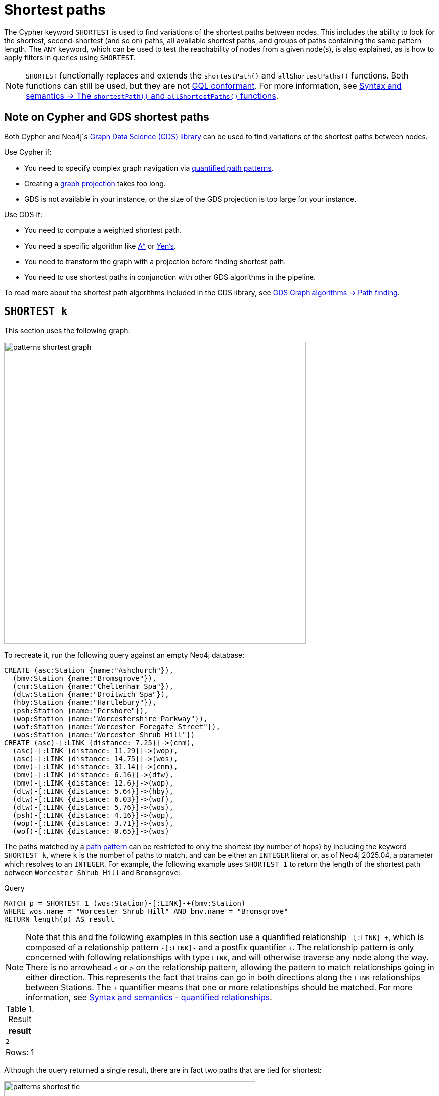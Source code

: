 :description: Information about finding the `SHORTEST` path patterns.
= Shortest paths

The Cypher keyword `SHORTEST` is used to find variations of the shortest paths between nodes.
This includes the ability to look for the shortest, second-shortest (and so on) paths, all available shortest paths, and groups of paths containing the same pattern length.
The `ANY` keyword, which can be used to test the reachability of nodes from a given node(s), is also explained, as is how to apply filters in queries using `SHORTEST`.

[NOTE]
`SHORTEST` functionally replaces and extends the `shortestPath()` and `allShortestPaths()` functions.
Both functions can still be used, but they are not xref:appendix/gql-conformance/index.adoc[GQL conformant].
For more information, see xref:patterns/reference.adoc#shortest-functions[Syntax and semantics -> The `shortestPath()` and `allShortestPaths()` functions].

[[cypher-gds-shortest]]
== Note on Cypher and GDS shortest paths

Both Cypher and Neo4j´s link:https://neo4j.com/docs/graph-data-science/current/[Graph Data Science (GDS) library] can be used to find variations of the shortest paths between nodes.

Use Cypher if:

* You need to specify complex graph navigation via xref:patterns/variable-length-patterns.adoc#quantified-path-patterns[quantified path patterns].
* Creating a link:https://neo4j.com/docs/graph-data-science/current/management-ops/graph-creation/graph-project/[graph projection] takes too long.
* GDS is not available in your instance, or the size of the GDS projection is too large for your instance.

Use GDS if:

* You need to compute a weighted shortest path.
* You need a specific algorithm like https://neo4j.com/docs/graph-data-science/current/algorithms/astar/[A*] or https://neo4j.com/docs/graph-data-science/current/algorithms/yens/[Yen’s].
* You need to transform the graph with a projection before finding shortest path.
* You need to use shortest paths in conjunction with other GDS algorithms in the pipeline.

To read more about the shortest path algorithms included in the GDS library, see https://neo4j.com/docs/graph-data-science/current/algorithms/pathfinding[GDS Graph algorithms -> Path finding].

[[shortest]]
== `SHORTEST k`

This section uses the following graph:

image::patterns_shortest_graph.svg[width="600", role="middle"]

To recreate it, run the following query against an empty Neo4j database:

[source,cypher, role=test-setup]
----
CREATE (asc:Station {name:"Ashchurch"}),
  (bmv:Station {name:"Bromsgrove"}),
  (cnm:Station {name:"Cheltenham Spa"}),
  (dtw:Station {name:"Droitwich Spa"}),
  (hby:Station {name:"Hartlebury"}),
  (psh:Station {name:"Pershore"}),
  (wop:Station {name:"Worcestershire Parkway"}),
  (wof:Station {name:"Worcester Foregate Street"}),
  (wos:Station {name:"Worcester Shrub Hill"})
CREATE (asc)-[:LINK {distance: 7.25}]->(cnm),
  (asc)-[:LINK {distance: 11.29}]->(wop),
  (asc)-[:LINK {distance: 14.75}]->(wos),
  (bmv)-[:LINK {distance: 31.14}]->(cnm),
  (bmv)-[:LINK {distance: 6.16}]->(dtw),
  (bmv)-[:LINK {distance: 12.6}]->(wop),
  (dtw)-[:LINK {distance: 5.64}]->(hby),
  (dtw)-[:LINK {distance: 6.03}]->(wof),
  (dtw)-[:LINK {distance: 5.76}]->(wos),
  (psh)-[:LINK {distance: 4.16}]->(wop),
  (wop)-[:LINK {distance: 3.71}]->(wos),
  (wof)-[:LINK {distance: 0.65}]->(wos)
----

The paths matched by a xref:patterns/fixed-length-patterns.adoc#path-patterns[path pattern] can be restricted to only the shortest (by number of hops) by including the keyword `SHORTEST k`, where `k` is the number of paths to match, and can be either an `INTEGER` literal or, as of Neo4j 2025.04, a parameter which resolves to an `INTEGER`.
For example, the following example uses `SHORTEST 1` to return the length of the shortest path between `Worcester Shrub Hill` and `Bromsgrove`:

.Query
[source, cypher]
----
MATCH p = SHORTEST 1 (wos:Station)-[:LINK]-+(bmv:Station)
WHERE wos.name = "Worcester Shrub Hill" AND bmv.name = "Bromsgrove"
RETURN length(p) AS result
----

[NOTE]
Note that this and the following examples in this section use a quantified relationship `-[:LINK]-\+`, which is composed of a relationship pattern `-[:LINK]-` and a postfix quantifier `+`.
The relationship pattern is only concerned with following relationships with type `LINK`, and will otherwise traverse any node along the way.
There is no arrowhead `<` or `>` on the relationship pattern, allowing the pattern to match relationships going in either direction.
This represents the fact that trains can go in both directions along the `LINK` relationships between Stations.
The `+` quantifier means that one or more relationships should be matched. For more information, see xref:patterns/reference.adoc#quantified-relationships[Syntax and semantics - quantified relationships].

.Result
[role="queryresult",options="header,footer",cols="m"]
|===
| result

| 2

1+d|Rows: 1

|===

Although the query returned a single result, there are in fact two paths that are tied for shortest:

image::patterns_shortest_tie.svg[width="500",role="middle"]

Because `1` was specified in `SHORTEST`, only one of the paths is returned.
Which one is returned is non-deterministic.

If instead `SHORTEST 2` is specified, all shortest paths in this example would be returned, and the result would be deterministic:

.Query
[source, cypher]
----
MATCH p = SHORTEST 2 (wos:Station)-[:LINK]-+(bmv:Station)
WHERE wos.name = "Worcester Shrub Hill" AND bmv.name = "Bromsgrove"
RETURN [n in nodes(p) | n.name] AS stops
----

.Result
[role="queryresult",options="header,footer",cols="m"]
|===
| stops

| ["Worcester Shrub Hill", "Droitwich Spa", "Bromsgrove"]
| ["Worcester Shrub Hill", "Worcestershire Parkway", "Bromsgrove"]

1+d|Rows: 2

|===

Increasing the number of paths will return the next shortest paths.
Three paths are tied for the second shortest:

image::patterns_second_shortest_paths.svg[width="500",role="middle"]

The following query returns all three of the second shortest paths, along with the two shortest paths:

.Query
[source, cypher]
----
MATCH p = SHORTEST 5 (wos:Station)-[:LINK]-+(bmv:Station)
WHERE wos.name = "Worcester Shrub Hill" AND bmv.name = "Bromsgrove"
RETURN [n in nodes(p) | n.name] AS stops
----

.Result
[role="queryresult",options="header,footer",cols="m"]
|===

| stops

| ["Worcester Shrub Hill", "Droitwich Spa", "Bromsgrove"]
| ["Worcester Shrub Hill", "Worcestershire Parkway", "Bromsgrove"]
| ["Worcester Shrub Hill", "Worcester Foregate Street", "Droitwich Spa", "Bromsgrove"]
| ["Worcester Shrub Hill", "Ashchurch", "Worcestershire Parkway", "Bromsgrove"]
| ["Worcester Shrub Hill", "Ashchurch", "Cheltenham Spa", "Bromsgrove"]

1+d|Rows: 5
|===

If there had been only four possible paths between the two Stations, then only those four would have been returned.

[[all-shortest]]
== `ALL SHORTEST`

To return all paths that are tied for shortest length, use the keywords `ALL SHORTEST`:

.Query
[source,cypher]
----
MATCH p = ALL SHORTEST (wos:Station)-[:LINK]-+(bmv:Station)
WHERE wos.name = "Worcester Shrub Hill" AND bmv.name = "Bromsgrove"
RETURN [n in nodes(p) | n.name] AS stops
----

.Result
[role="queryresult",options="header,footer",cols="m"]
|===
| stops

| ["Worcester Shrub Hill", "Droitwich Spa", "Bromsgrove"]
| ["Worcester Shrub Hill", "Worcestershire Parkway", "Bromsgrove"]

1+d|Rows: 2

|===


[[shortest-groups]]
== `SHORTEST k GROUPS`

To return all paths that are tied for first, second, and so on up to the kth shortest length, use `SHORTEST k GROUPS`.
For example, the following returns the first and second shortest length paths between  `Worcester Shrub Hill` and `Bromsgrove`:

.Query
[source,cypher]
----
MATCH p = SHORTEST 2 GROUPS (wos:Station)-[:LINK]-+(bmv:Station)
WHERE wos.name = "Worcester Shrub Hill" AND bmv.name = "Bromsgrove"
RETURN [n in nodes(p) | n.name] AS stops, length(p) AS pathLength
----

.Result
[role="queryresult",options="header,footer",cols="2m,m"]
|===
| stops | pathLength
| ["Worcester Shrub Hill", "Droitwich Spa", "Bromsgrove"] | 2
| ["Worcester Shrub Hill", "Worcestershire Parkway", "Bromsgrove"] | 2
| ["Worcester Shrub Hill", "Worcester Foregate Street", "Droitwich Spa", "Bromsgrove"] | 3
| ["Worcester Shrub Hill", "Ashchurch", "Worcestershire Parkway", "Bromsgrove"] | 3
| ["Worcester Shrub Hill", "Ashchurch", "Cheltenham Spa", "Bromsgrove"] | 3
2+d|Rows: 5
|===

The first group includes the two shortest paths with `pathLength = 2` (as seen in the first two rows of the results), and the second group includes the three second shortest paths with `pathLength = 3` (as seen in the last three rows of the results).

If more groups are specified than exist in the graph, only those paths that exist are returned.
For example, if the paths equal to one of the eight shortest paths are specified for `Worcester Shrub Hill` to `Bromsgrove`, only seven groups are returned:

.Query
[source,cypher]
----
MATCH p = SHORTEST 8 GROUPS (wos:Station)-[:LINK]-+(bmv:Station)
WHERE wos.name = "Worcester Shrub Hill" AND bmv.name = "Bromsgrove"
RETURN length(p) AS pathLength, count(*) AS numPaths
----

.Result
[role="queryresult",options="header,footer",cols="2*m"]
|===
| pathLength | numPaths

| 2 | 2
| 3 | 3
| 4 | 1
| 5 | 4
| 6 | 8
| 7 | 10
| 8 | 6

2+d|Rows: 7
|===

[[any]]
== `ANY`

The `ANY` keyword can be used to test the reachability of nodes from a given node(s).
It returns the same as `SHORTEST 1`, but by using the `ANY` keyword the intent of the query is clearer.
For example, the following query shows that there exists a route from `Pershore` to `Bromsgrove` where the distance between each pair of stations is less than 10 miles:

.Query
[source,cypher]
----
MATCH path = ANY
  (:Station {name: 'Pershore'})-[l:LINK WHERE l.distance < 10]-+(b:Station {name: 'Bromsgrove'})
RETURN [r IN relationships(path) | r.distance] AS distances
----

.Result
[role="queryresult",options="header,footer",cols="m"]
|===

| distances

| [4.16, 3.71, 5.76, 6.16]

1+d|Rows: 1
|===

[[partitions]]
== Partitions

When there are multiple start or end nodes matching a path pattern, the matches are partitioned into distinct pairs of start and end nodes prior to selecting the shortest paths; a partition is one distinct pair of start node and end node.
The selection of shortest paths is then done from all paths that join the start and end node of a given partition.
The results are then formed from the union of all the shortest paths found for each partition.

For example, if the start nodes of matches are bound to either `Droitwich Spa` or `Hartlebury`, and the end nodes are bound to either `Ashchurch` or `Cheltenham Spa`, there will be four distinct pairs of start and end nodes, and therefore four partitions:

[options="header",cols="a,a"]
|===
| *Start node* | *End node*

| `Droitwich Spa` | `Ashchurch`
| `Droitwich Spa` | `Cheltenham Spa`
| `Hartlebury` | `Ashchurch`
| `Hartlebury` | `Cheltenham Spa`

|===

The following query illustrates how these partitions define the sets of results within which the shortest paths are selected.
It uses a pair of xref:clauses/unwind.adoc[`UNWIND`] clauses to generate a Cartesian product of the names of the `Stations` (all possible pairs of start node and end node), followed by the `MATCH` clause to find the shortest two groups of paths for each pair of distinct start and end `Stations`:

.Query
[source,cypher]
----
UNWIND ["Droitwich Spa", "Hartlebury"] AS a
UNWIND ["Ashchurch", "Cheltenham Spa"] AS b
MATCH SHORTEST 2 GROUPS (o:Station {name: a})-[l]-+(d:Station {name: b})
RETURN o.name AS start, d.name AS end,
    size(l) AS pathLength, count(*) AS numPaths
ORDER BY start, end, pathLength
----

.Result
[role="queryresult",options="header,footer",cols="4*m"]
|===

| start | end | pathLength | numPaths

| "Droitwich Spa" | "Ashchurch" | 2 | 1
| "Droitwich Spa" | "Ashchurch" | 3 | 4
| "Droitwich Spa" | "Cheltenham Spa" | 2 | 1
| "Droitwich Spa" | "Cheltenham Spa" | 3 | 1
| "Hartlebury" | "Ashchurch" | 3 | 1
| "Hartlebury" | "Ashchurch" | 4 | 4
| "Hartlebury" | "Cheltenham Spa" | 3 | 1
| "Hartlebury" | "Cheltenham Spa" | 4 | 1

4+d|Rows: 8
|===

Each partition appears twice: once for the group of shortest paths and once for the group of second shortest paths.
For example, for the partition of `Droitwich Spa` as the `start` and `Ashchurch` as the `end`, the shortest path group (paths with length `2`) has one path, and the second shortest path group (paths with length `3`) has four paths.

[[filters]]
== Pre-filters and post-filters

The position of a filter in a shortest path query will affect whether it is applied before or after selecting the shortest paths.
To see the difference, first consider a query that returns the shortest path from `Hartlebury` to `Cheltenham Spa`:

.Query
[source,cypher]
----
MATCH SHORTEST 1
  (:Station {name: 'Hartlebury'}) 
  (()--(n))+ 
  (:Station {name: 'Cheltenham Spa'})
RETURN [stop in n[..-1] | stop.name] AS stops
----

.Result
[role="queryresult",options="header,footer",cols="m"]
|===
| stops

| ["Droitwich Spa", "Bromsgrove"]

1+d|Rows: 1
|===

Note that `n[..-1]` is a slicing operation that returns all elements of `n` except the last.
If instead, the query uses a `WHERE` clause at the `MATCH` level to filter out routes that go via Bromsgrove, the filtering is applied after the shortest paths are selected.
This results in the only solution being removed, and no results being returned:

.Query
[source,cypher]
----
MATCH SHORTEST 1 
  (:Station {name: 'Hartlebury'}) 
  (()--(n:Station))+ 
  (:Station {name: 'Cheltenham Spa'})
WHERE none(stop IN n[..-1] WHERE stop.name = 'Bromsgrove')
RETURN [stop in n[..-1] | stop.name] AS stops
----

.Result
[role="queryresult",options="header,footer",cols="m"]
|===
| stops

1+d|Rows: 0
|===

There are two ways to turn a post-filter without solutions into a pre-filter that returns solutions.
One is to inline the predicate into the path pattern:

.Query
[source,cypher]
----
MATCH SHORTEST 1
  (:Station {name: 'Hartlebury'}) 
  (()--(n:Station WHERE n.name <> 'Bromsgrove'))+
  (:Station {name: 'Cheltenham Spa'})
RETURN [stop in n[..-1] | stop.name] AS stops
----

.Result
[role="queryresult",options="header,footer",cols="m"]
|===
| stops

| ["Droitwich Spa", "Worcester Shrub Hill", "Ashchurch"]

1+d|Rows: 1
|===

The shortest journey that avoids `Bromsgrove` is now returned.

An alternative is to wrap the path pattern and filter in parentheses (leaving the `SHORTEST` keyword on the outside):

.Query
[source,cypher]
----
MATCH SHORTEST 1
  ( (:Station {name: 'Hartlebury'}) 
    (()--(n:Station))+ 
    (:Station {name: 'Cheltenham Spa'})
     WHERE none(stop IN n[..-1] WHERE stop.name = 'Bromsgrove') )
RETURN [stop in n[..-1] | stop.name] AS stops
----

.Result
[role="queryresult",options="header,footer",cols="m"]
|===
| stops

| ["Droitwich Spa", "Worcester Shrub Hill", "Ashchurch"]

1+d|Rows: 1
|===

[[pre-filter-path-variable]]
== Pre-filter with a path variable

The previous section showed how to apply a filter before the shortest path selection by the use of parentheses.
Placing a path variable declaration before the shortest path keywords, however, places it outside the scope of the parentheses.
To reference a path variable in a pre-filter, it has to be declared inside the parentheses.

To illustrate, consider this example that returns all shortest paths from `Hartlebury` to each of the other `Stations`:

.Query
[source,cypher]
----
MATCH p = SHORTEST 1 (:Station {name: 'Hartlebury'})--+(b:Station)
RETURN b.name AS destination, length(p) AS pathLength
ORDER BY pathLength, destination
----

.Result
[role="queryresult",options="header,footer",cols="2*m"]
|===
| destination | pathLength

| "Droitwich Spa" | 1
| "Bromsgrove" | 2
| "Worcester Foregate Street" | 2
| "Worcester Shrub Hill" | 2
| "Ashchurch" | 3
| "Cheltenham Spa" | 3
| "Worcestershire Parkway" | 3
| "Pershore" | 4

2+d|Rows: 8

|===

If the query is altered to only include routes that have an even number of stops, adding a `WHERE` clause at the `MATCH` level will not work, because it would be a post-filter.
It would return the results of the previous query with all routes with an odd number of stops removed:

.Query
[source,cypher]
----
MATCH p = SHORTEST 1 (:Station {name: 'Hartlebury'})--+(b:Station)
WHERE length(p) % 2 = 0
RETURN b.name AS destination, length(p) AS pathLength
ORDER BY pathLength, destination
----

.Result
[role="queryresult",options="header,footer",cols="2*m"]
|===
| destination | pathLength

| "Bromsgrove" | 2
| "Worcester Foregate Street" | 2
| "Worcester Shrub Hill" | 2
| "Pershore" | 4

2+d|Rows: 4
|===

To move the predicate to a pre-filter, the path variable should be referenced from within the parentheses, and the shortest routes with an even number of stops will be returned for all the destinations:

.Query
[source,cypher]
----
MATCH SHORTEST 1
  (p = (:Station {name: 'Hartlebury'})--+(b:Station) 
    WHERE length(p) % 2 = 0 )
RETURN b.name AS destination, length(p) AS pathLength
ORDER BY pathLength, destination
----

.Result
[role="queryresult",options="header,footer",cols="2*m"]
|===
| destination | pathLength

| "Bromsgrove" | 2
| "Worcester Foregate Street" | 2
| "Worcester Shrub Hill" | 2
| "Ashchurch" | 4
| "Cheltenham Spa" | 4
| "Droitwich Spa" | 4
| "Pershore" | 4
| "Worcestershire Parkway" | 4

2+d|Rows: 8
|===

== Planning shortest path queries

This section describes the operators used when planning shortest path queries.
For readers not familiar with Cypher execution plans and operators, it is recommended to first read the section xref:planning-and-tuning/execution-plans.adoc[].

There are two operators used to plan `SHORTEST` queries:

* xref:planning-and-tuning/operators/operators-detail.adoc#query-plan-stateful-shortest-path-all[`StatefulShortestPath(All)`] - uses a unidirectional breadth-first search algorithm to find shortest paths from a previously matched start node to an end node that has not yet been matched.

* xref:planning-and-tuning/operators/operators-detail.adoc#query-plan-stateful-shortest-path-into[`StatefulShortestPath(Into)`] - uses a bidirectional breadth-first search (BFS) algorithm, where two simultaneous BFS invocations are performed, one from the left boundary node and one from the right boundary node.

`StatefulShortestPath(Into)` is used by the planner when both boundary nodes in the shortest path are estimated to match at most one node each.
Otherwise, `StatefulShortestPath(All)` is used.

For example, the planner estimates that the left boundary node in the below query will match one node, and the right boundary node will match five nodes,
and chooses to expand from the left boundary node. Using `StatefulShortestPath(Into)` would require five bidirectional breadth-first search (BFS) invocations,
whereas `StatefulShortestPath(All)` would require only one unidirectional BFS invocation.
As a result, the query will use `StatefulShortestPath(All)`.

.Query planned with `StatefulShortestPath(All)`
[source,cypher]
----
PROFILE
MATCH
  p = SHORTEST 1 (a:Station {name: "Worcestershire Parkway"})(()-[]-()-[]-()){1,}(b:Station)
RETURN p
----

.Result
[role="queryplan", subs="attributes+"]
----
+----------------------------+----+----------------------------------------------------------------------------------+----------------+------+---------+----------------+------------------------+-----------+---------------------+
| Operator                   | Id | Details                                                                          | Estimated Rows | Rows | DB Hits | Memory (Bytes) | Page Cache Hits/Misses | Time (ms) | Pipeline            |
+----------------------------+----+----------------------------------------------------------------------------------+----------------+------+---------+----------------+------------------------+-----------+---------------------+
| +ProduceResults            |  0 | p                                                                                |              5 |    9 |     122 |              0 |                    0/0 |    10.967 |                     |
| |                          +----+----------------------------------------------------------------------------------+----------------+------+---------+----------------+------------------------+-----------+                     |
| +Projection                |  1 | (a) ((anon_12)-[anon_14]-(anon_13)-[anon_11]-())* (b) AS p                       |              5 |    9 |       0 |                |                    0/0 |     0.063 |                     |
| |                          +----+----------------------------------------------------------------------------------+----------------+------+---------+----------------+------------------------+-----------+                     |
| +StatefulShortestPath(All) |  2 | SHORTEST 1 (a) ((`anon_5`)-[`anon_6`]-(`anon_7`)-[`anon_8`]-(`anon_9`)){1, } (b) |              5 |    9 |      80 |          18927 |                    0/0 |     1.071 | In Pipeline 1       |
| |                          |    |         expanding from: a                                                        |                |      |         |                |                        |           |                     |
| |                          |    |     inlined predicates: b:Station                                                |                |      |         |                |                        |           |                     |
| |                          +----+----------------------------------------------------------------------------------+----------------+------+---------+----------------+------------------------+-----------+---------------------+
| +Filter                    |  3 | a.name = $autostring_0                                                           |              1 |    1 |      18 |                |                        |           |                     |
| |                          +----+----------------------------------------------------------------------------------+----------------+------+---------+----------------+                        |           |                     |
| +NodeByLabelScan           |  4 | a:Station                                                                        |             10 |    9 |      10 |            376 |                    3/0 |     0.811 | Fused in Pipeline 0 |
+----------------------------+----+----------------------------------------------------------------------------------+----------------+------+---------+----------------+------------------------+-----------+---------------------+
----

However, the heuristic to favor `StatefulShortestPath(All)` can lead to worse query performance.
To have the planner choose the `StatefulShortestPath(Into)` instead, rewrite the query using a xref:subqueries/call-subquery.adoc[`CALL` subquery], which will execute once for each incoming row.

For example, in the below query, using a `CALL` subquery ensures that the planner binds `a` and `b` to exactly one `Station` node respectively for each executed row, and this forces it to use `StatefulShortestPath(Into)` for each invocation of the `CALL` subquery, since a precondition of using this operator is that both boundary nodes match exactly one node each.

[NOTE]
The below query uses a xref:subqueries/call-subquery.adoc#variable-scope-clause[variable scope clause] to import variables into the `CALL` subquery.

.Query rewritten to use `StatefulShortestPath(Into)`
[source,cypher]
----
PROFILE
MATCH
  (a:Station {name: "Worcestershire Parkway"}),
  (b:Station)
CALL (a, b) {
  MATCH
    p = SHORTEST 1 (a)(()-[]-()-[]-()){1,}(b)
  RETURN p
}
RETURN p
----

.Result
[role="queryplan", subs="attributes+"]
----
+-----------------------------+----+----------------------------------------------------------------------------------+----------------+------+---------+----------------+------------------------+-----------+---------------------+
| Operator                    | Id | Details                                                                          | Estimated Rows | Rows | DB Hits | Memory (Bytes) | Page Cache Hits/Misses | Time (ms) | Pipeline            |
+-----------------------------+----+----------------------------------------------------------------------------------+----------------+------+---------+----------------+------------------------+-----------+---------------------+
| +ProduceResults             |  0 | p                                                                                |              5 |    9 |     122 |              0 |                    0/0 |     0.561 |                     |
| |                           +----+----------------------------------------------------------------------------------+----------------+------+---------+----------------+------------------------+-----------+                     |
| +Projection                 |  1 | (a) ((anon_12)-[anon_14]-(anon_13)-[anon_11]-())* (b) AS p                       |              5 |    9 |       0 |                |                    0/0 |     0.060 |                     |
| |                           +----+----------------------------------------------------------------------------------+----------------+------+---------+----------------+------------------------+-----------+                     |
| +StatefulShortestPath(Into) |  2 | SHORTEST 1 (a) ((`anon_5`)-[`anon_6`]-(`anon_7`)-[`anon_8`]-(`anon_9`)){1, } (b) |              5 |    9 |     176 |          17873 |                    0/0 |     2.273 | In Pipeline 3       |
| |                           +----+----------------------------------------------------------------------------------+----------------+------+---------+----------------+------------------------+-----------+---------------------+
| +CartesianProduct           |  3 |                                                                                  |              5 |    9 |       0 |           2056 |                    0/0 |     0.048 | In Pipeline 2       |
| |\                          +----+----------------------------------------------------------------------------------+----------------+------+---------+----------------+------------------------+-----------+---------------------+
| | +NodeByLabelScan          |  4 | b:Station                                                                        |             10 |    9 |      10 |            392 |                    1/0 |     0.023 | In Pipeline 1       |
| |                           +----+----------------------------------------------------------------------------------+----------------+------+---------+----------------+------------------------+-----------+---------------------+
| +Filter                     |  5 | a.name = $autostring_0                                                           |              1 |    1 |      18 |                |                        |           |                     |
| |                           +----+----------------------------------------------------------------------------------+----------------+------+---------+----------------+                        |           |                     |
| +NodeByLabelScan            |  6 | a:Station                                                                        |             10 |    9 |      10 |            376 |                    3/0 |     0.089 | Fused in Pipeline 0 |
+-----------------------------+----+----------------------------------------------------------------------------------+----------------+------+---------+----------------+------------------------+-----------+---------------------+
----

[TIP]
Sometimes the planner cannot make reliable estimations about how many nodes a pattern node will match.
Consider using a xref:constraints/managing-constraints.adoc#create-property-uniqueness-constraints[property uniqueness constraint] where applicable to help the planner get more reliable estimates.
